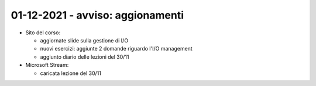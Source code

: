 01-12-2021 - avviso: aggionamenti
-------------------------------------------------

* Sito del corso:

  * aggiornate slide sulla gestione di I/O
  * nuovi esercizi: aggiunte 2 domande riguardo l'I/O management
  * aggiunto diario delle lezioni del 30/11

* Microsoft Stream:

  * caricata lezione del 30/11